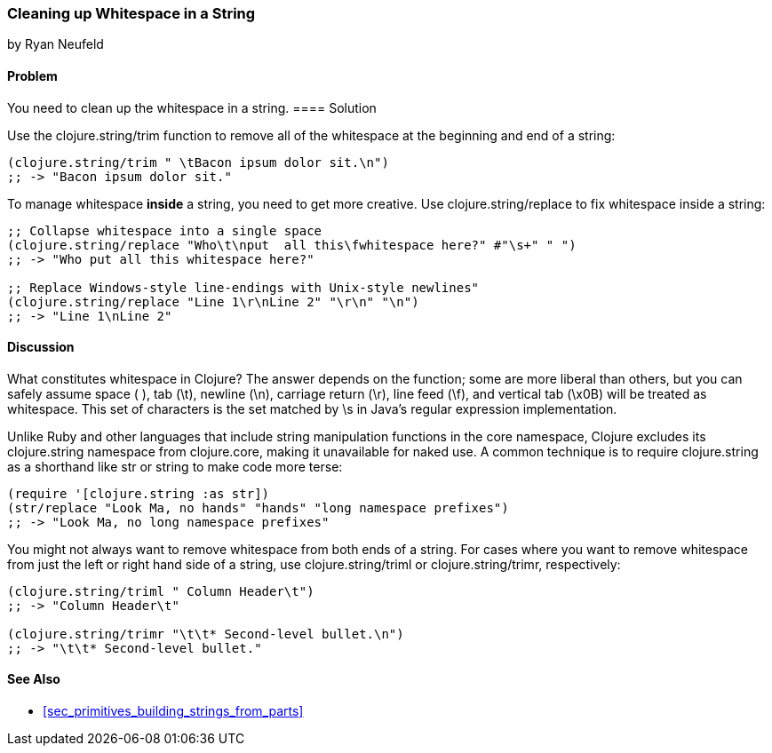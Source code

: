 === Cleaning up Whitespace in a String
[role="byline"]
by Ryan Neufeld

==== Problem

You need to clean up the whitespace in a string.
(((strings, whitespace removal)))(((whitespace, removal from strings)))((("functions", "clojure.string/trim")))((("functions", "clojure.string/replace function")))
==== Solution

Use the +clojure.string/trim+ function to remove all of the whitespace
at the beginning and end of a string:

[source,clojure]
----
(clojure.string/trim " \tBacon ipsum dolor sit.\n")
;; -> "Bacon ipsum dolor sit."
----

To manage whitespace *inside* a string, you need to get more creative. Use
+clojure.string/replace+ to fix whitespace inside a string:

[source,clojure]
----
;; Collapse whitespace into a single space
(clojure.string/replace "Who\t\nput  all this\fwhitespace here?" #"\s+" " ")
;; -> "Who put all this whitespace here?"

;; Replace Windows-style line-endings with Unix-style newlines"
(clojure.string/replace "Line 1\r\nLine 2" "\r\n" "\n")
;; -> "Line 1\nLine 2"
----

==== Discussion

What constitutes whitespace in Clojure? The answer depends on the
function; some are more liberal than others, but you can safely assume
space ( ), tab (+\t+), newline (+\n+), carriage return (+\r+), line
feed (+\f+), and vertical tab (+\x0B+) will be treated as whitespace.
This set of characters is the set matched by +\s+ in Java's regular
expression implementation.

Unlike Ruby and other languages that include string manipulation
functions in the core namespace, Clojure excludes its +clojure.string+
namespace from +clojure.core+, making it unavailable for naked use. A
common technique is to require +clojure.string+ as a shorthand like
+str+ or +string+ to make code more terse:

[source,clojure]
----
(require '[clojure.string :as str])
(str/replace "Look Ma, no hands" "hands" "long namespace prefixes")
;; -> "Look Ma, no long namespace prefixes"
----

You might not always want to remove whitespace from both ends of a
string. For cases where you want to remove whitespace from just the left
or right hand side of a string, use +clojure.string/triml+ or
+clojure.string/trimr+, respectively:

[source,clojure]
----
(clojure.string/triml " Column Header\t")
;; -> "Column Header\t"

(clojure.string/trimr "\t\t* Second-level bullet.\n")
;; -> "\t\t* Second-level bullet."
----

==== See Also

* <<sec_primitives_building_strings_from_parts>>


